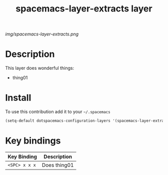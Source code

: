 #+TITLE: spacemacs-layer-extracts layer
#+HTML_HEAD_EXTRA: <link rel="stylesheet" type="text/css" href="../css/readtheorg.css" />

#+CAPTION: logo

# The maximum height of the logo should be 200 pixels.
[[img/spacemacs-layer-extracts.png]]

* Table of Contents                                        :TOC_4_org:noexport:
 - [[Description][Description]]
 - [[Install][Install]]
 - [[Key bindings][Key bindings]]

* Description
This layer does wonderful things:
  - thing01

* Install
To use this contribution add it to your =~/.spacemacs=

#+begin_src emacs-lisp
  (setq-default dotspacemacs-configuration-layers '(spacemacs-layer-extracts))
#+end_src

* Key bindings

| Key Binding     | Description    |
|-----------------+----------------|
| ~<SPC> x x x~   | Does thing01   |
